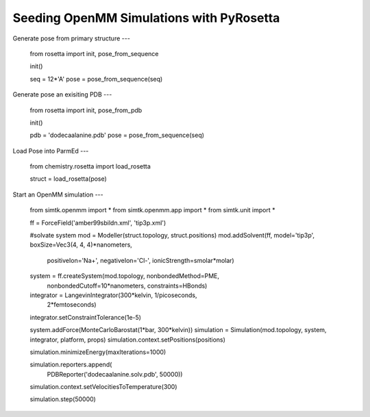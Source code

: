 Seeding OpenMM Simulations with PyRosetta
==========================================

Generate pose from primary structure
---

    from rosetta import init, pose_from_sequence

    init()

    seq = 12*'A'
    pose = pose_from_sequence(seq)


Generate pose an exisiting PDB
---

    from rosetta import init, pose_from_pdb

    init()

    pdb = 'dodecaalanine.pdb'
    pose = pose_from_sequence(seq)


Load Pose into ParmEd
---

    from chemistry.rosetta import load_rosetta

    struct = load_rosetta(pose)


Start an OpenMM simulation
---
    from simtk.openmm import *
    from simtk.openmm.app import *
    from simtk.unit import *

    ff = ForceField('amber99sbildn.xml', 'tip3p.xml')

    #solvate system
    mod = Modeller(struct.topology, struct.positions)
    mod.addSolvent(ff, model='tip3p', boxSize=Vec3(4, 4, 4)*nanometers,
                   positiveIon='Na+', negativeIon='Cl-',
                   ionicStrength=smolar*molar)

    system = ff.createSystem(mod.topology, nonbondedMethod=PME,
                             nonbondedCutoff=10*nanometers,
                             constraints=HBonds)
    integrator = LangevinIntegrator(300*kelvin, 1/picoseconds,
                                    2*femtoseconds)

    integrator.setConstraintTolerance(1e-5)

    system.addForce(MonteCarloBarostat(1*bar, 300*kelvin))
    simulation = Simulation(mod.topology, system, integrator, platform, props)
    simulation.context.setPositions(positions)

    simulation.minimizeEnergy(maxIterations=1000)

    simulation.reporters.append(
        PDBReporter('dodecaalanine.solv.pdb', 50000))

    simulation.context.setVelocitiesToTemperature(300)

    simulation.step(50000)
